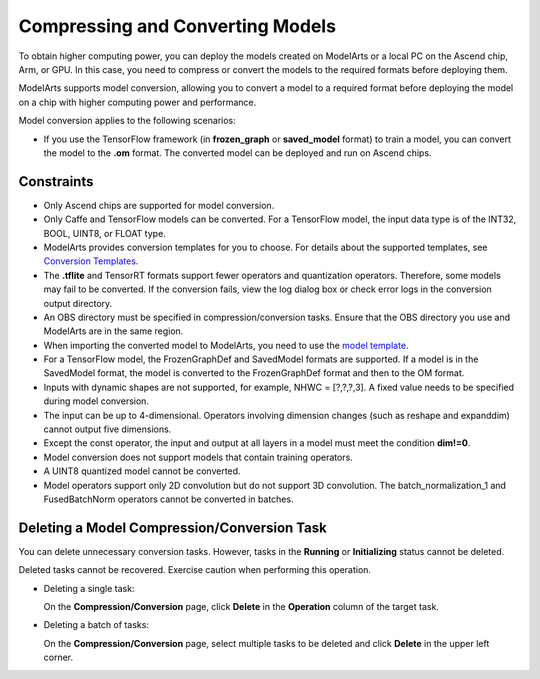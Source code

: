 Compressing and Converting Models
=================================

To obtain higher computing power, you can deploy the models created on ModelArts or a local PC on the Ascend chip, Arm, or GPU. In this case, you need to compress or convert the models to the required formats before deploying them.

ModelArts supports model conversion, allowing you to convert a model to a required format before deploying the model on a chip with higher computing power and performance.

Model conversion applies to the following scenarios:

-  If you use the TensorFlow framework (in **frozen_graph** or **saved_model** format) to train a model, you can convert the model to the **.om** format. The converted model can be deployed and run on Ascend chips.

Constraints
-----------

-  Only Ascend chips are supported for model conversion.
-  Only Caffe and TensorFlow models can be converted. For a TensorFlow model, the input data type is of the INT32, BOOL, UINT8, or FLOAT type.
-  ModelArts provides conversion templates for you to choose. For details about the supported templates, see `Conversion Templates <../../model_management/model_compression_and_conversion/conversion_templates.html>`__.
-  The **.tflite** and TensorRT formats support fewer operators and quantization operators. Therefore, some models may fail to be converted. If the conversion fails, view the log dialog box or check error logs in the conversion output directory.
-  An OBS directory must be specified in compression/conversion tasks. Ensure that the OBS directory you use and ModelArts are in the same region.
-  When importing the converted model to ModelArts, you need to use the `model template <../../model_management/importing_a_model/importing_a_meta_model_from_a_template.html>`__.
-  For a TensorFlow model, the FrozenGraphDef and SavedModel formats are supported. If a model is in the SavedModel format, the model is converted to the FrozenGraphDef format and then to the OM format.
-  Inputs with dynamic shapes are not supported, for example, NHWC = [?,?,?,3]. A fixed value needs to be specified during model conversion.
-  The input can be up to 4-dimensional. Operators involving dimension changes (such as reshape and expanddim) cannot output five dimensions.
-  Except the const operator, the input and output at all layers in a model must meet the condition **dim!=0**.
-  Model conversion does not support models that contain training operators.
-  A UINT8 quantized model cannot be converted.
-  Model operators support only 2D convolution but do not support 3D convolution. The batch_normalization_1 and FusedBatchNorm operators cannot be converted in batches.

Deleting a Model Compression/Conversion Task
--------------------------------------------

You can delete unnecessary conversion tasks. However, tasks in the **Running** or **Initializing** status cannot be deleted.

|image1|

Deleted tasks cannot be recovered. Exercise caution when performing this operation.

-  Deleting a single task:

   On the **Compression/Conversion** page, click **Delete** in the **Operation** column of the target task.

-  Deleting a batch of tasks:

   On the **Compression/Conversion** page, select multiple tasks to be deleted and click **Delete** in the upper left corner.



.. |image1| image:: /_static/images/note_3.0-en-us.png
